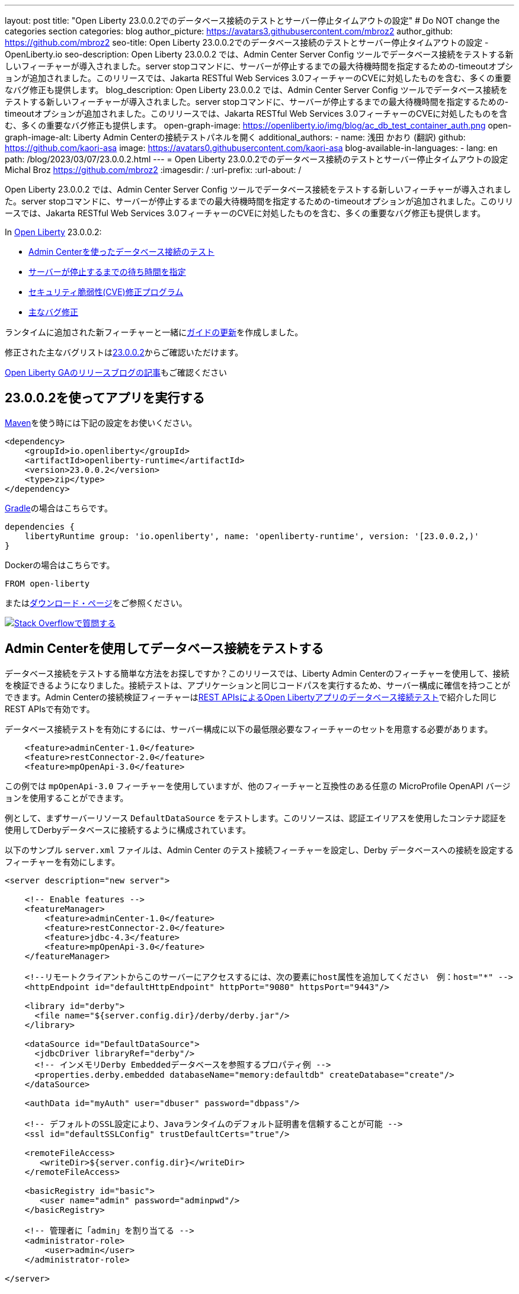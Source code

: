 ---
layout: post
title: "Open Liberty 23.0.0.2でのデータベース接続のテストとサーバー停止タイムアウトの設定"
# Do NOT change the categories section
categories: blog
author_picture: https://avatars3.githubusercontent.com/mbroz2
author_github: https://github.com/mbroz2
seo-title: Open Liberty 23.0.0.2でのデータベース接続のテストとサーバー停止タイムアウトの設定 - OpenLiberty.io
seo-description: Open Liberty 23.0.0.2 では、Admin Center Server Config ツールでデータベース接続をテストする新しいフィーチャーが導入されました。server stopコマンドに、サーバーが停止するまでの最大待機時間を指定するための-timeoutオプションが追加されました。このリリースでは、Jakarta RESTful Web Services 3.0フィーチャーのCVEに対処したものを含む、多くの重要なバグ修正も提供します。
blog_description: Open Liberty 23.0.0.2 では、Admin Center Server Config ツールでデータベース接続をテストする新しいフィーチャーが導入されました。server stopコマンドに、サーバーが停止するまでの最大待機時間を指定するための-timeoutオプションが追加されました。このリリースでは、Jakarta RESTful Web Services 3.0フィーチャーのCVEに対処したものを含む、多くの重要なバグ修正も提供します。
open-graph-image: https://openliberty.io/img/blog/ac_db_test_container_auth.png
open-graph-image-alt: Liberty Admin Centerの接続テストパネルを開く
additional_authors:
- name: 浅田 かおり (翻訳)
  github: https://github.com/kaori-asa
  image: https://avatars0.githubusercontent.com/kaori-asa
blog-available-in-languages:
- lang: en
  path: /blog/2023/03/07/23.0.0.2.html
---
= Open Liberty 23.0.0.2でのデータベース接続のテストとサーバー停止タイムアウトの設定
Michal Broz <https://github.com/mbroz2>
:imagesdir: /
:url-prefix:
:url-about: /
//Blank line here is necessary before starting the body of the post.

Open Liberty 23.0.0.2 では、Admin Center Server Config ツールでデータベース接続をテストする新しいフィーチャーが導入されました。server stopコマンドに、サーバーが停止するまでの最大待機時間を指定するための-timeoutオプションが追加されました。このリリースでは、Jakarta RESTful Web Services 3.0フィーチャーのCVEに対処したものを含む、多くの重要なバグ修正も提供します。


In link:{url-about}[Open Liberty] 23.0.0.2:

* <<db_test, Admin Centerを使ったデータベース接続のテスト>>
* <<timeout, サーバーが停止するまでの待ち時間を指定>>
* <<CVEs, セキュリティ脆弱性(CVE)修正プログラム>>
* <<bugs, 主なバグ修正>>


ランタイムに追加された新フィーチャーと一緒に<<guides, ガイドの更新>>を作成しました。


修正された主なバグリストはlink:https://github.com/OpenLiberty/open-liberty/issues?q=label%3Arelease%3A23002+label%3A%22release+bug%22[23.0.0.2]からご確認いただけます。

link:{url-prefix}/blog/?search=release&search!=beta[Open Liberty GAのリリースブログの記事]もご確認ください


[#run]


== 23.0.0.2を使ってアプリを実行する

link:{url-prefix}/guides/maven-intro.html[Maven]を使う時には下記の設定をお使いください。

[source,xml]
----
<dependency>
    <groupId>io.openliberty</groupId>
    <artifactId>openliberty-runtime</artifactId>
    <version>23.0.0.2</version>
    <type>zip</type>
</dependency>
----

link:{url-prefix}/guides/gradle-intro.html[Gradle]の場合はこちらです。

[source,gradle]
----
dependencies {
    libertyRuntime group: 'io.openliberty', name: 'openliberty-runtime', version: '[23.0.0.2,)'
}
----

Dockerの場合はこちらです。

[source]
----
FROM open-liberty
----

またはlink:{url-prefix}/downloads/[ダウンロード・ページ]をご参照ください。

[link=https://stackoverflow.com/tags/open-liberty]
image::img/blog/blog_btn_stack_ja.svg[Stack Overflowで質問する, align="center"]


// // // // DO NOT MODIFY THIS COMMENT BLOCK <GHA-BLOG-TOPIC> // // // // 
// Blog issue: https://github.com/OpenLiberty/open-liberty/issues/24124
// Contact/Reviewer: aknguyen7,ReeceNana
// // // // // // // // 
[#db_test]
== Admin Centerを使用してデータベース接続をテストする   

データベース接続をテストする簡単な方法をお探しですか？このリリースでは、Liberty Admin Centerのフィーチャーを使用して、接続を検証できるようになりました。接続テストは、アプリケーションと同じコードパスを実行するため、サーバー構成に確信を持つことができます。Admin Centerの接続検証フィーチャーはlink:{url-prefix}/blog/2019/09/13/testing-database-connections-REST-APIs.html[REST APIsによるOpen Libertyアプリのデータベース接続テスト]で紹介した同じREST APIsで有効です。


データベース接続テストを有効にするには、サーバー構成に以下の最低限必要なフィーチャーのセットを用意する必要があります。

[source, xml]
----
    <feature>adminCenter-1.0</feature>
    <feature>restConnector-2.0</feature>
    <feature>mpOpenApi-3.0</feature>
----

この例では `mpOpenApi-3.0` フィーチャーを使用していますが、他のフィーチャーと互換性のある任意の MicroProfile OpenAPI バージョンを使用することができます。


例として、まずサーバーリソース `DefaultDataSource` をテストします。このリソースは、認証エイリアスを使用したコンテナ認証を使用してDerbyデータベースに接続するように構成されています。

以下のサンプル `server.xml` ファイルは、Admin Center のテスト接続フィーチャーを設定し、Derby データベースへの接続を設定するフィーチャーを有効にします。

[source, xml]
----
<server description="new server">

    <!-- Enable features -->
    <featureManager>
        <feature>adminCenter-1.0</feature>
        <feature>restConnector-2.0</feature>
        <feature>jdbc-4.3</feature>
        <feature>mpOpenApi-3.0</feature>
    </featureManager>

    <!--リモートクライアントからこのサーバーにアクセスするには、次の要素にhost属性を追加してください　例：host="*" -->
    <httpEndpoint id="defaultHttpEndpoint" httpPort="9080" httpsPort="9443"/>

    <library id="derby">
      <file name="${server.config.dir}/derby/derby.jar"/>
    </library>

    <dataSource id="DefaultDataSource">
      <jdbcDriver libraryRef="derby"/>
      <!-- インメモリDerby Embeddedデータベースを参照するプロパティ例 -->
      <properties.derby.embedded databaseName="memory:defaultdb" createDatabase="create"/>
    </dataSource>

    <authData id="myAuth" user="dbuser" password="dbpass"/>

    <!-- デフォルトのSSL設定により、Javaランタイムのデフォルト証明書を信頼することが可能 --> 
    <ssl id="defaultSSLConfig" trustDefaultCerts="true"/>

    <remoteFileAccess>
       <writeDir>${server.config.dir}</writeDir>
    </remoteFileAccess>

    <basicRegistry id="basic">
       <user name="admin" password="adminpwd"/>
    </basicRegistry>

    <!-- 管理者に「admin」を割り当てる -->
    <administrator-role>
        <user>admin</user>
    </administrator-role>

</server>
----

この `server.xml` の例では、Derby JAR をサーバー設定に追加するか、独自のデータベース設定を使用する必要があります。


1. サンプルの `server.xml` ファイルを参考に Liberty サーバを設定し、サーバを起動します。サーバーが起動したら、ログを確認して、Admin Center に移動するための URL を見つけることができます。前の例では、`https://localhost:9443/adminCenter/` URL を使用して Admin Center に移動することができます。


2. Admin Center UI で、**Server Config** ツールを選択します。

+
[.img_border_light]
image::img/blog/ac_db_test_server_config.png[Server Config Tool,width=20%,align="center"]

3. 編集する **server.xml** を選択します。

+
[.img_border_light]
image::img/blog/ac_db_test_serverxml.png[server.xml,width=50%,align="center"]

4. Design > Server** メニューで、テストしたいリソースに移動し、**Test** ボタンをクリックします。

+
[.img_border_light]
image::img/blog/ac_db_test_resource.png[リソースを選択,width=50%,align="center"]

5. アプリケーションが使用する認証の種類を選択します。

+
* コンテナ認証を使用するアプリケーションでは、**コンテナ認証**タブを選択し、デフォルト認証を使用するか、認証エイリアスを指定するか、ログインモジュール構成を選択するかを選択します。

+
この例では、`dataSource`要素にデフォルトの認証を指定したり、ログインモジュールを設定するような構成にはなっていません。したがって、ドロップダウン・フィールドを使用して認証エイリアスを指定する必要があります。

+
[.img_border_light]
image::img/blog/ac_db_test_container_auth.png[コンテナ認証,width=50%,align="center"]


* アプリケーション認証を使用するアプリケーションでは、**アプリケーション認証**タブを選択し、データベースリソースの有効なユーザー名とパスワードを入力します。

+
[.img_border_light]
image::img/blog/ac_db_test_app_auth.png[アプリケーション認証,width=50%,align="center"]

* アプリケーションがリソース参照を使用しない場合、`server.xml` のlink:{url-prefix}/docs/latest/reference/config/connectionManager.html[`connectionManager` element]を選択し、**No resource reference**タブを選択し、データベースリソースの有効なユーザー名とパスワードを入力します。


+
[.img_border_light]
image::img/blog/ac_db_test_no_resource_ref.png[リソース参照なし,width=50%,align="center"]

6. **Connection Test**ボタンをクリックすると、テストが実行され、結果が表示されます。 次の例は、接続テストに成功した例です。


[.img_border_light]
image::img/blog/ac_db_test_successful_test.png[接続テストに成功した例,width=50%,align="center"]

さらにlink:{url-prefix}/docs/latest/reference/feature/jdbc-4.3.html[Java Database Connectivity]に加えて、link:{url-prefix}/docs/latest/reference/feature/connectors-2.0.html[Jakartaコネクター], link:{url-prefix}/docs/latest/reference/feature/messaging-3.0.html[Jakartaメッセージング]とlink:{url-prefix}/docs/latest/reference/feature/cloudant-1.0.html[Cloudant Integration]リソースへのテスト接続も可能です。 

GUIによるLibertyの管理については、link:{url-prefix}/docs/latest/admin-center.html[Admin CenterでOpen Libertyを管理する]ドキュメントをご参照ください。

// DO NOT MODIFY THIS LINE. </GHA-BLOG-TOPIC> 

// // // // DO NOT MODIFY THIS COMMENT BLOCK <GHA-BLOG-TOPIC> // // // // 
// Blog issue: https://github.com/OpenLiberty/open-liberty/issues/23282
// Contact/Reviewer: jimblye,ReeceNana
// // // // // // // // 
[#timeout]
== サーバーが停止するまでの待ち時間を指定する

Open Liberty 23.0.0.2 では、`server stop` コマンドに `--timeout` コマンドラインオプションが追加されました。 このオプションを使用すると、`server stop` コマンドがサーバーが停止したことを確認するために待機する最大時間を指定することができます。 

今回のアップデート以前は、デフォルトの最大待機時間である30秒を調整することができませんでした。

タイムアウト値は分単位（`m`）、秒単位（`s`）、またはその両方を組み合わせて指定することができます。 単位が指定されない場合、デフォルトである秒が使用されます。 分と秒は組み合わせることができ、例えば `2m30s` は2分30秒を意味します。 
   
[source, xml]
----
   ./server stop                   // 30 seconds
   ./server stop --timeout=45      // 45 seconds
   ./server stop --timeout=45s     // 45 seconds
   ./server stop --timeout=3m20s   // 3 minutes, 20 seconds
----

タイムアウト値のデフォルトは30秒です。サーバーの停止に常に30秒以上かかる場合は、-timeoutオプションを使用してタイムアウト値を増やすことを検討してください。

詳細はlink:{url-prefix}/docs/latest/reference/command/server-stop.html[server stop command]ドキュメントをご参照ください。
   
// DO NOT MODIFY THIS LINE. </GHA-BLOG-TOPIC> 


[#CVEs]
== 本リリースにおけるセキュリティ脆弱性（CVE）修正
[cols="5*"]
|===
|CVE |CVSSスコア |脆弱性評価 |影響を受けるバージョン |ノート

|http://cve.mitre.org/cgi-bin/cvename.cgi?name=CVE-2022-45787[CVE-2022-45787]
|5.5
|Information disclosure
|21.0.0.12 - 23.0.0.1
|link:{url-prefix}/docs/latest/reference/feature/restfulWS-3.0.html[restfulWS-3.0] フィーチャーに影響あり
|===

過去のセキュリティ脆弱性の修正のリストについては、link:{url-prefix}/docs/latest/security-vulnerabilities.html[Security vulnerability (CVE) list]をご参照ください。


[#bugs]
== 主なバグ修正

以下のセクションでは、このリリースで修正したバグの一部について説明します。興味がある場合はlink:https://github.com/OpenLiberty/open-liberty/issues?q=label%3Arelease%3A23002+label%3A%22release+bug%22[full list of bugs fixed in 23.0.0.2]をご参照ください。

* link:https://github.com/OpenLiberty/open-liberty/issues/24371[サーブレット・フィーチャーの競合により、サーバーの起動に失敗する]
+
link:link:{url-prefix}/docs/latest/reference/command/featureUtility-installFeature.html[`featureUtility installFeature`]コマンドでEE7またはEE8の機能セットを個別にインストールする場合、以下の例のようにサーブレット・フィーチャーでの競合によりサーバー起動できない場合があります。

+
[source]
----
com.ibm.ws.kernel.feature.internal.FeatureManager            E CWWKF0033E: The singleton features servlet-3.1 and servlet-3.0 cannot be loaded at the same time.  The configured features servlet-3.1 and apiDiscovery-1.0 include one or more features that cause the conflict. Your configuration is not supported; update server.xml to remove incompatible features.
com.ibm.ws.logging.internal.impl.IncidentImpl                I FFDC1015I: An FFDC Incident has been created: "java.lang.IllegalArgumentException: Unable to load conflicting versions of features "com.ibm.websphere.appserver.servlet-3.1" and "com.ibm.websphere.appserver.servlet-3.0".  The feature dependency chains that led to the conflict are: com.ibm.websphere.appserver.servlet-3.1 and com.ibm.websphere.appserver.apiDiscovery-1.0 -> com.ibm.websphere.appserver.restHandler-1.0 -> io.openliberty.restHandler.internal-1.0 -> io.openliberty.webBundleSecurity.internal-1.0 -> io.openliberty.servlet.internal-3.0 -> com.ibm.websphere.appserver.servlet-3.0
----
+
代わりにlink:{url-prefix}/docs/latest/reference/command/featureUtility-installServerFeatures.html[`featureUtility installServerFeatures`]コマンドを使用するとこの問題は発生しません。また、Jakarta EE 8の機能を使用する場合は、`mpJwt-1.2`フィーチャーをインストールすることで回避することができます。

+
この問題は解決され、`featureUtility installFeature`コマンドは、すべての機能を`server.xml`に含めることができるようにインストールし、サーバーを正しく起動することができるようになりました。

* link:https://github.com/OpenLiberty/open-liberty/issues/24293[アプリケーション停止時にManaged Executor ServicesからScheduled Futuresがリソースをリークする]
+
ManagedScheduledExecutorServiceImpl`の`futures`キューは、スケジュールされたフューチャーの参照を保持し、それが完了した後でも保持します。
+
キューは、新しいタスクがスケジュールされると、プライベートな `purgeFutures()` メソッドによって定期的にクリーニングされますが、それ以外は積極的に削除されることはありませんし、アプリケーションがシャットダウンしたときにも呼ばれません。purgeFutures()`はプライベートなので、アプリケーションが自分自身で呼び出すことはできません。
+
この問題は解決され、アプリケーションの停止時にリソースが自動的に解放されるようになりました。

* link:https://github.com/OpenLiberty/open-liberty/issues/24157[HTTPヘッダー名の検証]
+
バグにより、HTTPリクエストで無効な文字がないかチェックされていませんでした。
+
この問題は解決され、無効な文字を含むHTTPリクエストは、HTTPレスポンスに`400`レスポンスコードが含まれるようになりました。

* link:https://github.com/OpenLiberty/open-liberty/issues/24077[DoNotAllowDuplicateSetCookies httpチャネル設定オプションが動作しない]
+
HTTPチャネルの設定プロパティ `DoNotAllowDuplicateSetCookies=true` を設定しても、HTTPレスポンスで重複した `Set-Cookie` クッキーを許可します。
+
この問題は解決され、DoNotAllowDuplicateSetCookies=true`が設定されている場合、レスポンスヘッダーには重複した `Set-Cookie` のクッキーが含まれないようになりました。

* link:https://github.com/OpenLiberty/open-liberty/issues/24056[batch-1.0、2.0を設定してもbatch-2.1の機能コンテンツは有効です]
+
ベータ版の `batch-2.1` 機能の一部として追加されたコンテンツは、ユーザーがlink:{url-prefix}/docs/latest/reference/feature/batch-1.0.html[`batch-1.0`]もしくは link:{url-prefix}/docs/latest/reference/feature/batch-2.0.html[`batch-2.0`]としてサーバーを設定しても読み込まれて有効になります。これは意図的ではなく、ユーザーの環境に応じてコンフリクトが発生する可能性があります。
+
この問題は解決され、新しい `batch-2.1` 固有のコンテンツは `batch-1.0` や `batch-2.0` の機能で公開されなくなりました。

* link:https://github.com/OpenLiberty/open-liberty/issues/24001[CWWKS1738Eメッセージで使用されるコンフィギュレーション属性名を修正]
+
link:{url-prefix}/docs/latest/reference/feature/socialLogin-1.0.html[ソーシャルメディア・ログイン・フィーチャー]経由でOIDC RPを使用する場合、OPから返されたIDトークンに期待したユーザー名の項目がない場合に、誤ったコンフィギュレーション属性名を含むエラーメッセージが出てしまう可能性があります。以下は、そのようなエラーメッセージの例です。
+
[source]
----
.ws.security.openidconnect.clients.common.AttributeToSubject E CWWKS1738E: The OpenID Connect client [client01] failed to authenticate the JSON Web Token because the claim [someBadName] specified by the [userIdentifier] configuration attribute was not included in the token.
----
+
エラーメッセージは `userIdentifier` というコンフィグレーション属性に言及しています。しかし、`socialLogin-1.0`の機能では、同等のコンフィグレーション属性は実際には`userNameAttribute`と呼ばれます。
+
この問題は、正しい属性名を参照するようにNLSメッセージを更新することで解決されました。


[#guides]
== 前回のリリース以降の新しいガイドと更新されたガイド
Open Libertyの特徴や機能が増え続ける中、できるだけ簡単に導入できるように、それらのトピックに関するlink:https://openliberty.io/guides/?search=new&key=tag[openliberty.ioへの新しいガイド]を追加しています。既存のガイドも、報告されたバグや問題に対処し、内容を最新に保ち、トピックの内容を拡張するために更新されます。


* link:{url-prefix}/guides/grpc-intro.html[gRPCを使ったクライアントとサーバーのサービス間のメッセージストリーミング] 
** この度発行されたガイドのクラウドホスト版が公開されました。

[.img_border_light]
image::img/blog/grpc_guide.png[アプリケーション認証,width=50%,align="center"]


== 今すぐOpen Liberty 23.0.0.2を入手する

<<run,Maven, Gradle, Docker, ダウンロード可能なアーカイブ>>から利用可能です。
